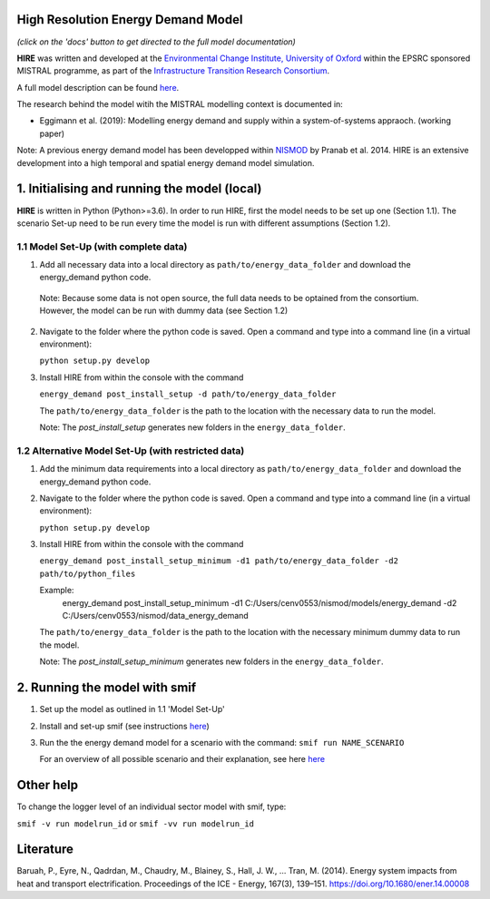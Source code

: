 .. _readme:


High Resolution Energy Demand Model
====================================
.. image:: https://img.shields.io/badge/docs-latest-brightgreen.svg
    :target: http://ed.readthedocs.io/en/latest/?badge=latest
    :alt: Documentation Status

.. image:: https://travis-ci.org/nismod/energy_demand.svg?branch=master 
    :target: https://travis-ci.org/nismod/energy_demand

.. image:: https://coveralls.io/repos/github/nismod/energy_demand/badge.svg?branch=master
    :target: https://coveralls.io/github/nismod/energy_demand?branch=master


*(click on the 'docs' button to get directed to the full model documentation)*


**HIRE** was written and developed at the `Environmental Change Institute,
University of Oxford <http://www.eci.ox.ac.uk>`_ within the
EPSRC sponsored MISTRAL programme, as part of the `Infrastructure Transition
Research Consortium <http://www.itrc.org.uk/>`_.

A full model description can be found `here <http://ed.readthedocs.io/en/latest/?badge=latest>`_.

The research behind the model witih the MISTRAL
modelling context is documented in:

- Eggimann et al. (2019): Modelling energy demand and supply
  within a system-of-systems appraoch. (working paper)


Note: A previous energy demand model has been developped within
`NISMOD <http://www.itrc.org.uk/nismod/#.WfCJg1tSxaQ>`_ by Pranab et al. 2014. 
HIRE is an extensive development into a high temporal and spatial 
energy demand model simulation.



1. Initialising and running the model (local)
========================
**HIRE** is written in Python (Python>=3.6). In order to run HIRE,
first the model needs to be set up one (Section 1.1). The scenario Set-up need to be
run every time the model is run with different assumptions (Section 1.2).

1.1 Model Set-Up (with complete data)
---------------------------------------------

1.  Add all necessary data into a local directory as ``path/to/energy_data_folder`` and
    download the energy_demand python code.

   Note: Because some data is not open source, the full data needs to be optained
   from the consortium. However, the model can be run with dummy data (see Section 1.2)


2. Navigate to the folder where the python code is saved. Open a command and type into
   a command line (in a virtual environment):

   ``python setup.py develop``

3. Install HIRE from within the console with the command

   ``energy_demand post_install_setup -d path/to/energy_data_folder``

   The ``path/to/energy_data_folder`` is the path to the location with
   the necessary data to run the model.

   Note: The `post_install_setup` generates new folders in the 
   ``energy_data_folder``.

1.2 Alternative Model Set-Up (with restricted data)
---------------------------------------------

1.  Add the minimum data requirements into a local directory as ``path/to/energy_data_folder`` and
    download the energy_demand python code.

2. Navigate to the folder where the python code is saved. Open a command and type into
   a command line (in a virtual environment):

   ``python setup.py develop``

3. Install HIRE from within the console with the command

   ``energy_demand post_install_setup_minimum -d1 path/to/energy_data_folder -d2 path/to/python_files``

   Example:
    energy_demand post_install_setup_minimum -d1 C:/Users/cenv0553/nismod/models/energy_demand -d2 C:/Users/cenv0553/nismod/data_energy_demand

   The ``path/to/energy_data_folder`` is the path to the location with
   the necessary minimum dummy data to run the model.

   Note: The `post_install_setup_minimum` generates new folders in the 
   ``energy_data_folder``.

2. Running the model with smif
========================

1. Set up the model as outlined in 1.1 'Model Set-Up'

2. Install and set-up smif (see instructions `here <https://github.com/nismod/smif>`_)

3. Run the the energy demand model for a scenario with 
   the command: ``smif run NAME_SCENARIO``

   For an overview of all possible scenario and their explanation,
   see here `here <https://LINKTOBEDFINED.htm>`_

Other help
==========
To change the logger level of an individual sector model with smif, type:

``smif -v run modelrun_id`` or ``smif -vv run modelrun_id``

Literature
========================
Baruah, P., Eyre, N., Qadrdan, M., Chaudry, M., Blainey, S., Hall, J. W., … Tran, M. (2014). Energy
system impacts from heat and transport electrification. Proceedings of the ICE - Energy, 
167(3), 139–151. https://doi.org/10.1680/ener.14.00008
